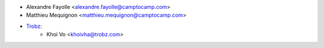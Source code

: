 * Alexandre Fayolle <alexandre.fayolle@camptocamp.com>
* Matthieu Mequignon <matthieu.mequignon@camptocamp.com>
* `Trobz <https://trobz.com>`_:
    * Khoi Vo <khoivha@trobz.com>
